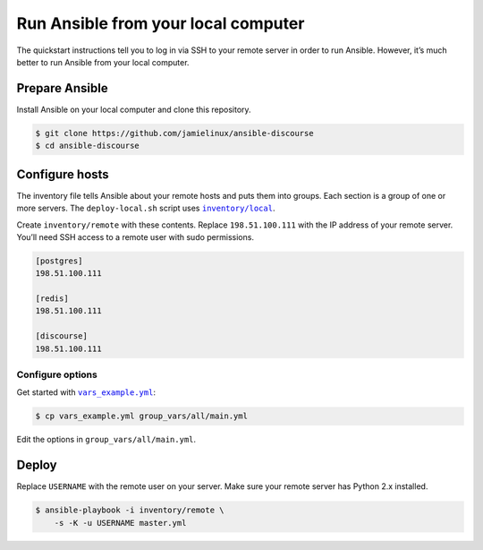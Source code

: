 ************************************
Run Ansible from your local computer
************************************

The quickstart instructions tell you to log in via SSH to your remote server in
order to run Ansible. However, it’s much better to run Ansible from your local
computer.

Prepare Ansible
===============

Install Ansible on your local computer and clone this repository.

.. code-block:: console

    $ git clone https://github.com/jamielinux/ansible-discourse
    $ cd ansible-discourse

Configure hosts
===============

The inventory file tells Ansible about your remote hosts and puts them into
groups. Each section is a group of one or more servers. The ``deploy-local.sh``
script uses |inventory/local|_.

Create ``inventory/remote`` with these contents. Replace ``198.51.100.111`` with
the IP address of your remote server. You’ll need SSH access to a remote user
with sudo permissions.

.. code-block:: text

    [postgres]
    198.51.100.111

    [redis]
    198.51.100.111

    [discourse]
    198.51.100.111

.. |inventory/local| replace:: ``inventory/local``
.. _inventory/local: ../inventory/local

Configure options
-----------------

Get started with |vars_example.yml|_:

.. code-block:: shell

    $ cp vars_example.yml group_vars/all/main.yml

Edit the options in ``group_vars/all/main.yml``.

.. |vars_example.yml| replace:: ``vars_example.yml``
.. _vars_example.yml: vars_example.yml

Deploy
======

Replace ``USERNAME`` with the remote user on your server. Make sure your remote
server has Python 2.x installed.

.. code-block:: console

    $ ansible-playbook -i inventory/remote \
        -s -K -u USERNAME master.yml

